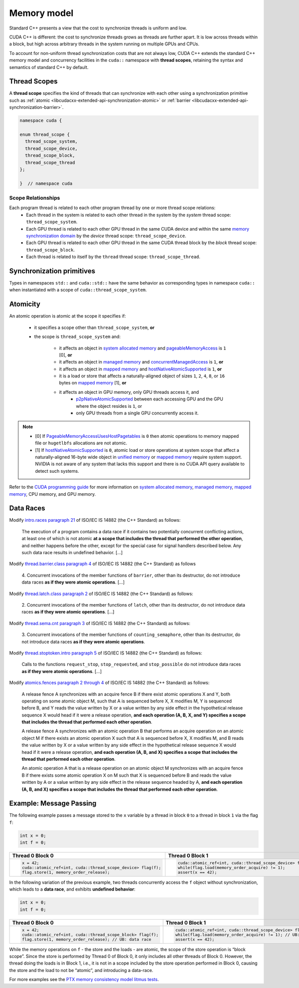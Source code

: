 .. _libcudacxx-extended-api-memory-model:

Memory model
============

Standard C++ presents a view that the cost to synchronize threads is uniform and low.

CUDA C++ is different: the cost to synchronize threads grows as threads are further apart. It is low across threads
within a block, but high across arbitrary threads in the system running on multiple GPUs and CPUs.

To account for non-uniform thread synchronization costs that are not always low, CUDA C++ extends the standard C++
memory model and concurrency facilities in the ``cuda::`` namespace with **thread scopes**, retaining the syntax and
semantics of standard C++ by default.

.. _libcudacxx-extended-api-memory-model-thread-scopes:

Thread Scopes
-------------

A **thread scope** specifies the kind of threads that can synchronize with each other using a synchronization primitive such
as :ref:`atomic <libcudacxx-extended-api-synchronization-atomic>` or
:ref:`barrier <libcudacxx-extended-api-synchronization-barrier>`.

.. code:: cuda

   namespace cuda {

   enum thread_scope {
     thread_scope_system,
     thread_scope_device,
     thread_scope_block,
     thread_scope_thread
   };

   }  // namespace cuda

Scope Relationships
~~~~~~~~~~~~~~~~~~~

Each program thread is related to each other program thread by one or more thread scope relations:
   - Each thread in the system is related to each other thread in the system by the *system* thread scope:
     ``thread_scope_system``.
   - Each GPU thread is related to each other GPU thread in the same CUDA device and within the same `memory
     synchronization domain <https://docs.nvidia.com/cuda/cuda-c-programming-guide/index.html#memory-synchronization-domains>`__
     by the *device* thread scope: ``thread_scope_device``.
   - Each GPU thread is related to each other GPU thread in the same CUDA thread block by the *block* thread scope:
     ``thread_scope_block``.
   - Each thread is related to itself by the ``thread`` thread scope: ``thread_scope_thread``.

Synchronization primitives
--------------------------

Types in namespaces ``std::`` and ``cuda::std::`` have the same behavior as corresponding types in namespace ``cuda::``
when instantiated with a scope of ``cuda::thread_scope_system``.

Atomicity
---------

An atomic operation is atomic at the scope it specifies if:

   - it specifies a scope other than ``thread_scope_system``, **or**
   - the scope is ``thread_scope_system`` and:

      -  it affects an object in `system allocated memory <https://docs.nvidia.com/cuda/cuda-c-programming-guide/index.html#um-unified-memory-programming-hd>`__ and `pageableMemoryAccess <https://docs.nvidia.com/cuda/cuda-runtime-api/group__CUDART__TYPES.html#group__CUDART__TYPES_1gg49e2f8c2c0bd6fe264f2fc970912e5cddc80992427a92713e699953a6d249d6f>`__ is ``1`` [0],  **or**
      -  it affects an object in `managed
         memory <https://docs.nvidia.com/cuda/cuda-c-programming-guide/index.html#um-unified-memory-programming-hd>`__
         and
         `concurrentManagedAccess <https://docs.nvidia.com/cuda/cuda-runtime-api/structcudaDeviceProp.html#structcudaDeviceProp_116f9619ccc85e93bc456b8c69c80e78b>`__
         is ``1``, **or**
      -  it affects an object in `mapped
         memory <https://docs.nvidia.com/cuda/cuda-c-programming-guide/index.html#mapped-memory>`__ and
         `hostNativeAtomicSupported <https://docs.nvidia.com/cuda/cuda-runtime-api/structcudaDeviceProp.html#structcudaDeviceProp_1ef82fd7d1d0413c7d6f33287e5b6306f>`__
         is ``1``, **or**
      -  it is a load or store that affects a naturally-aligned object of
         sizes ``1``, ``2``, ``4``, ``8``, or ``16`` bytes on `mapped
         memory <https://docs.nvidia.com/cuda/cuda-c-programming-guide/index.html#mapped-memory>`__ [1],
         **or**
      -  it affects an object in GPU memory, only GPU threads access it, and
          - `p2pNativeAtomicSupported <https://docs.nvidia.com/cuda/cuda-runtime-api/group__CUDART__TYPES.html#group__CUDART__TYPES_1gg2f597e2acceab33f60bd61c41fea0c1b8513982962e4439fa60f2a24348be587>`__ between each accessing GPU and the GPU where the object resides is ``1``, or
          - only GPU threads from a single GPU concurrently access it.

.. note::
   - [0] If `PageableMemoryAccessUsesHostPagetables <https://docs.nvidia.com/cuda/cuda-runtime-api/group__CUDART__TYPES.html#group__CUDART__TYPES_1gg49e2f8c2c0bd6fe264f2fc970912e5cdc228cf8983c97d0e035da72a71494eaa>`__ is ``0`` then atomic operations to memory mapped file or ``hugetlbfs`` allocations are not atomic.
   - [1] If `hostNativeAtomicSupported <https://docs.nvidia.com/cuda/cuda-runtime-api/structcudaDeviceProp.html#structcudaDeviceProp_1ef82fd7d1d0413c7d6f33287e5b6306f>`__ is ``0``, atomic load or store operations at system scope that affect a
     naturally-aligned 16-byte wide object in
     `unified memory <https://docs.nvidia.com/cuda/cuda-c-programming-guide/index.html#um-unified-memory-programming-hd>`__ or
     `mapped memory <https://docs.nvidia.com/cuda/cuda-c-programming-guide/index.html#mapped-memory>`__ require system
     support. NVIDIA is not aware of any system that lacks this support and there is no CUDA API query available to
     detect such systems.

Refer to the `CUDA programming guide <https://docs.nvidia.com/cuda/cuda-c-programming-guide/index.html>`__
for more information on
`system allocated memory <https://docs.nvidia.com/cuda/cuda-c-programming-guide/index.html#um-unified-memory-programming-hd>`__,
`managed memory <https://docs.nvidia.com/cuda/cuda-c-programming-guide/index.html#um-unified-memory-programming-hd>`__,
`mapped memory <https://docs.nvidia.com/cuda/cuda-c-programming-guide/index.html#mapped-memory>`__,
CPU memory, and GPU memory.

Data Races
----------

Modify `intro.races paragraph 21 <https://eel.is/c++draft/intro.races#21>`__ of ISO/IEC IS 14882 (the C++ Standard)
as follows:

   The execution of a program contains a data race if it contains two potentially concurrent conflicting actions, at
   least one of which is not atomic **at a scope that includes the thread that performed the other operation**, and neither
   happens before the other, except for the special case for signal handlers described below.
   Any such data race results in undefined behavior. […]

Modify `thread.barrier.class paragraph 4 <https://eel.is/c++draft/thread.barrier.class#4>`__ of ISO/IEC IS
14882 (the C++ Standard) as follows

   4. Concurrent invocations of the member functions of ``barrier``, other than its destructor, do not introduce data
   races **as if they were atomic operations**. […]

Modify `thread.latch.class paragraph 2 <https://eel.is/c++draft/thread.latch.class#2>`__ of ISO/IEC IS 14882
(the C++ Standard) as follows:

   2. Concurrent invocations of the member functions of ``latch``, other than its destructor, do not introduce data
   races **as if they were atomic operations**. […]

Modify `thread.sema.cnt paragraph 3 <https://eel.is/c++draft/thread.sema.cnt#3>`__ of ISO/IEC IS 14882
(the C++ Standard) as follows:

   3. Concurrent invocations of the member functions of ``counting_semaphore``, other than its destructor, do not
   introduce data races **as if they were atomic operations**.

Modify `thread.stoptoken.intro paragraph 5 <https://eel.is/c++draft/thread#stoptoken.intro-5>`__ of ISO/IEC IS
14882 (the C++ Standard) as follows:

   Calls to the functions ``request_stop``, ``stop_requested``, and ``stop_possible`` do not introduce data
   races **as if they were atomic operations**. […]

Modify `atomics.fences paragraph 2 through 4 <https://eel.is/c++draft/atomics.fences#2>`__ of ISO/IEC IS 14882 (the
C++ Standard) as follows:

   A release fence A synchronizes with an acquire fence B if there exist atomic operations X and Y, both operating on
   some atomic object M, such that A is sequenced before X, X modifies M, Y is sequenced before B, and Y reads the value
   written by X or a value written by any side effect in the hypothetical release sequence X would head if it were a
   release operation, **and each operation (A, B, X, and Y) specifies a scope that includes the thread that performed
   each other operation**.

   A release fence A synchronizes with an atomic operation B that performs an acquire operation on an atomic object M if
   there exists an atomic operation X such that A is sequenced before X, X modifies M, and B reads the value written by
   X or a value written by any side effect in the hypothetical release sequence X would head if it were a release
   operation, **and each operation (A, B, and X) specifies a scope that includes the thread that performed each other
   operation**.

   An atomic operation A that is a release operation on an atomic object M synchronizes with an acquire fence B if
   there exists some atomic operation X on M such that X is sequenced before B and reads the value written by A or a
   value written by any side effect in the release sequence headed by A, **and each operation (A, B, and X) specifies
   a scope that includes the thread that performed each other operation**.

.. _libcudacxx-extended-api-memory-model-message-passing:

Example: Message Passing
------------------------

The following example passes a message stored to the ``x`` variable by a
thread in block ``0`` to a thread in block ``1`` via the flag ``f``:

.. code:: cpp

   int x = 0;
   int f = 0;

.. list-table::
   :widths: 50 50
   :header-rows: 1

   * - Thread 0 Block 0
     - Thread 0 Block 1
   * -
       .. code:: cpp

          x = 42;
          cuda::atomic_ref<int, cuda::thread_scope_device> flag(f);
          flag.store(1, memory_order_release);
     -
       .. code:: cpp

          cuda::atomic_ref<int, cuda::thread_scope_device> flag(f);
          while(flag.load(memory_order_acquire) != 1);
          assert(x == 42);

In the following variation of the previous example, two threads
concurrently access the ``f`` object without synchronization, which
leads to a **data race**, and exhibits **undefined behavior**:

.. code:: cpp

   int x = 0;
   int f = 0;

.. list-table::
   :widths: 50 50
   :header-rows: 1

   * - Thread 0 Block 0
     - Thread 0 Block 1
   * -
       .. code:: cpp

          x = 42;
          cuda::atomic_ref<int, cuda::thread_scope_block> flag(f);
          flag.store(1, memory_order_release); // UB: data race
     -
       .. code:: cpp

          cuda::atomic_ref<int, cuda::thread_scope_device> flag(f);
          while(flag.load(memory_order_acquire) != 1); // UB: data race
          assert(x == 42);

While the memory operations on ``f`` - the store and the loads - are
atomic, the scope of the store operation is “block scope”. Since the
store is performed by Thread 0 of Block 0, it only includes all other
threads of Block 0. However, the thread doing the loads is in Block 1,
i.e., it is not in a scope included by the store operation performed in
Block 0, causing the store and the load to not be “atomic”, and
introducing a data-race.

For more examples see the `PTX memory consistency model litmus
tests <https://docs.nvidia.com/cuda/parallel-thread-execution/index.html#axioms>`__.

